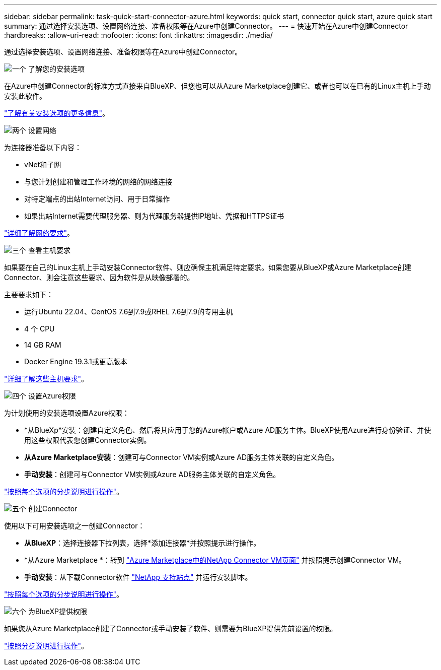 ---
sidebar: sidebar 
permalink: task-quick-start-connector-azure.html 
keywords: quick start, connector quick start, azure quick start 
summary: 通过选择安装选项、设置网络连接、准备权限等在Azure中创建Connector。 
---
= 快速开始在Azure中创建Connector
:hardbreaks:
:allow-uri-read: 
:nofooter: 
:icons: font
:linkattrs: 
:imagesdir: ./media/


[role="lead"]
通过选择安装选项、设置网络连接、准备权限等在Azure中创建Connector。

.image:https://raw.githubusercontent.com/NetAppDocs/common/main/media/number-1.png["一个"] 了解您的安装选项
[role="quick-margin-para"]
在Azure中创建Connector的标准方式直接来自BlueXP、但您也可以从Azure Marketplace创建它、或者也可以在已有的Linux主机上手动安装此软件。

[role="quick-margin-para"]
link:concept-install-options-azure.html["了解有关安装选项的更多信息"]。

.image:https://raw.githubusercontent.com/NetAppDocs/common/main/media/number-2.png["两个"] 设置网络
[role="quick-margin-para"]
为连接器准备以下内容：

[role="quick-margin-list"]
* vNet和子网
* 与您计划创建和管理工作环境的网络的网络连接
* 对特定端点的出站Internet访问、用于日常操作
* 如果出站Internet需要代理服务器、则为代理服务器提供IP地址、凭据和HTTPS证书


[role="quick-margin-para"]
link:task-set-up-networking-azure.html["详细了解网络要求"]。

.image:https://raw.githubusercontent.com/NetAppDocs/common/main/media/number-3.png["三个"] 查看主机要求
[role="quick-margin-para"]
如果要在自己的Linux主机上手动安装Connector软件、则应确保主机满足特定要求。如果您要从BlueXP或Azure Marketplace创建Connector、则会注意这些要求、因为软件是从映像部署的。

[role="quick-margin-para"]
主要要求如下：

[role="quick-margin-list"]
* 运行Ubuntu 22.04、CentOS 7.6到7.9或RHEL 7.6到7.9的专用主机
* 4 个 CPU
* 14 GB RAM
* Docker Engine 19.3.1或更高版本


[role="quick-margin-para"]
link:reference-host-requirements-azure.html["详细了解这些主机要求"]。

.image:https://raw.githubusercontent.com/NetAppDocs/common/main/media/number-4.png["四个"] 设置Azure权限
[role="quick-margin-para"]
为计划使用的安装选项设置Azure权限：

[role="quick-margin-list"]
* *从BlueXp*安装：创建自定义角色、然后将其应用于您的Azure帐户或Azure AD服务主体。BlueXP使用Azure进行身份验证、并使用这些权限代表您创建Connector实例。
* *从Azure Marketplace安装*：创建可与Connector VM实例或Azure AD服务主体关联的自定义角色。
* *手动安装*：创建可与Connector VM实例或Azure AD服务主体关联的自定义角色。


[role="quick-margin-para"]
link:task-set-up-permissions-azure.html["按照每个选项的分步说明进行操作"]。

.image:https://raw.githubusercontent.com/NetAppDocs/common/main/media/number-5.png["五个"] 创建Connector
[role="quick-margin-para"]
使用以下可用安装选项之一创建Connector：

[role="quick-margin-list"]
* *从BlueXP*：选择连接器下拉列表，选择*添加连接器*并按照提示进行操作。
* *从Azure Marketplace *：转到 https://azuremarketplace.microsoft.com/en-us/marketplace/apps/netapp.netapp-oncommand-cloud-manager["Azure Marketplace中的NetApp Connector VM页面"^] 并按照提示创建Connector VM。
* *手动安装*：从下载Connector软件 https://mysupport.netapp.com/site/products/all/details/cloud-manager/downloads-tab["NetApp 支持站点"] 并运行安装脚本。


[role="quick-margin-para"]
link:task-install-connector-azure.html["按照每个选项的分步说明进行操作"]。

.image:https://raw.githubusercontent.com/NetAppDocs/common/main/media/number-6.png["六个"] 为BlueXP提供权限
[role="quick-margin-para"]
如果您从Azure Marketplace创建了Connector或手动安装了软件、则需要为BlueXP提供先前设置的权限。

[role="quick-margin-para"]
link:task-provide-permissions-azure.html["按照分步说明进行操作"]。
